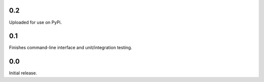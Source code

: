 0.2
-----------------------
Uploaded for use on PyPi.

0.1
-----------------------
Finishes command-line interface and unit/integration testing.

0.0
-----------------------
Initial release.
